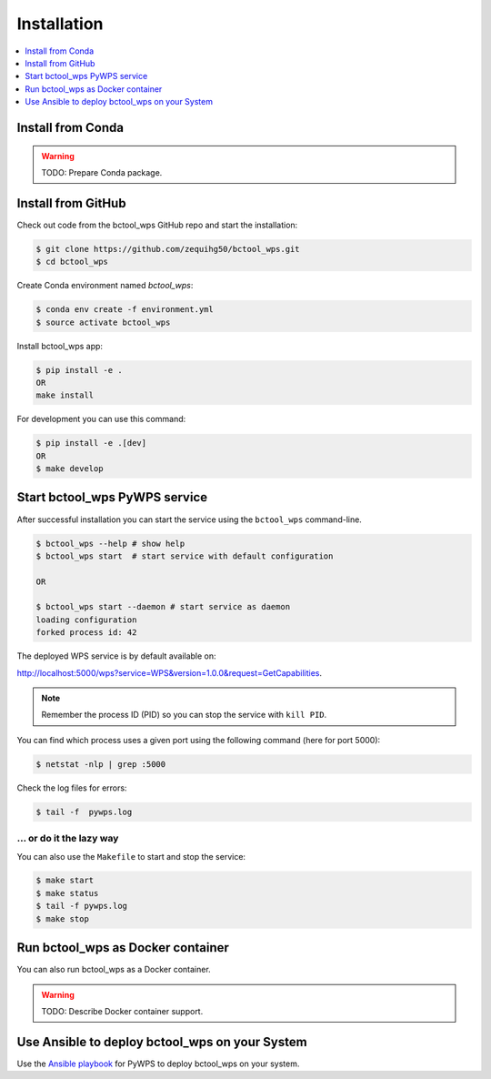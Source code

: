 .. _installation:

Installation
============

.. contents::
    :local:
    :depth: 1

Install from Conda
------------------

.. warning::

   TODO: Prepare Conda package.

Install from GitHub
-------------------

Check out code from the bctool_wps GitHub repo and start the installation:

.. code-block:: console

   $ git clone https://github.com/zequihg50/bctool_wps.git
   $ cd bctool_wps

Create Conda environment named `bctool_wps`:

.. code-block:: console

   $ conda env create -f environment.yml
   $ source activate bctool_wps

Install bctool_wps app:

.. code-block:: console

  $ pip install -e .
  OR
  make install

For development you can use this command:

.. code-block:: console

  $ pip install -e .[dev]
  OR
  $ make develop

Start bctool_wps PyWPS service
------------------------------

After successful installation you can start the service using the ``bctool_wps`` command-line.

.. code-block:: console

   $ bctool_wps --help # show help
   $ bctool_wps start  # start service with default configuration

   OR

   $ bctool_wps start --daemon # start service as daemon
   loading configuration
   forked process id: 42

The deployed WPS service is by default available on:

http://localhost:5000/wps?service=WPS&version=1.0.0&request=GetCapabilities.

.. NOTE:: Remember the process ID (PID) so you can stop the service with ``kill PID``.

You can find which process uses a given port using the following command (here for port 5000):

.. code-block:: console

   $ netstat -nlp | grep :5000


Check the log files for errors:

.. code-block:: console

   $ tail -f  pywps.log

... or do it the lazy way
+++++++++++++++++++++++++

You can also use the ``Makefile`` to start and stop the service:

.. code-block:: console

  $ make start
  $ make status
  $ tail -f pywps.log
  $ make stop


Run bctool_wps as Docker container
----------------------------------

You can also run bctool_wps as a Docker container.

.. warning::

  TODO: Describe Docker container support.

Use Ansible to deploy bctool_wps on your System
-----------------------------------------------

Use the `Ansible playbook`_ for PyWPS to deploy bctool_wps on your system.


.. _Ansible playbook: http://ansible-wps-playbook.readthedocs.io/en/latest/index.html
